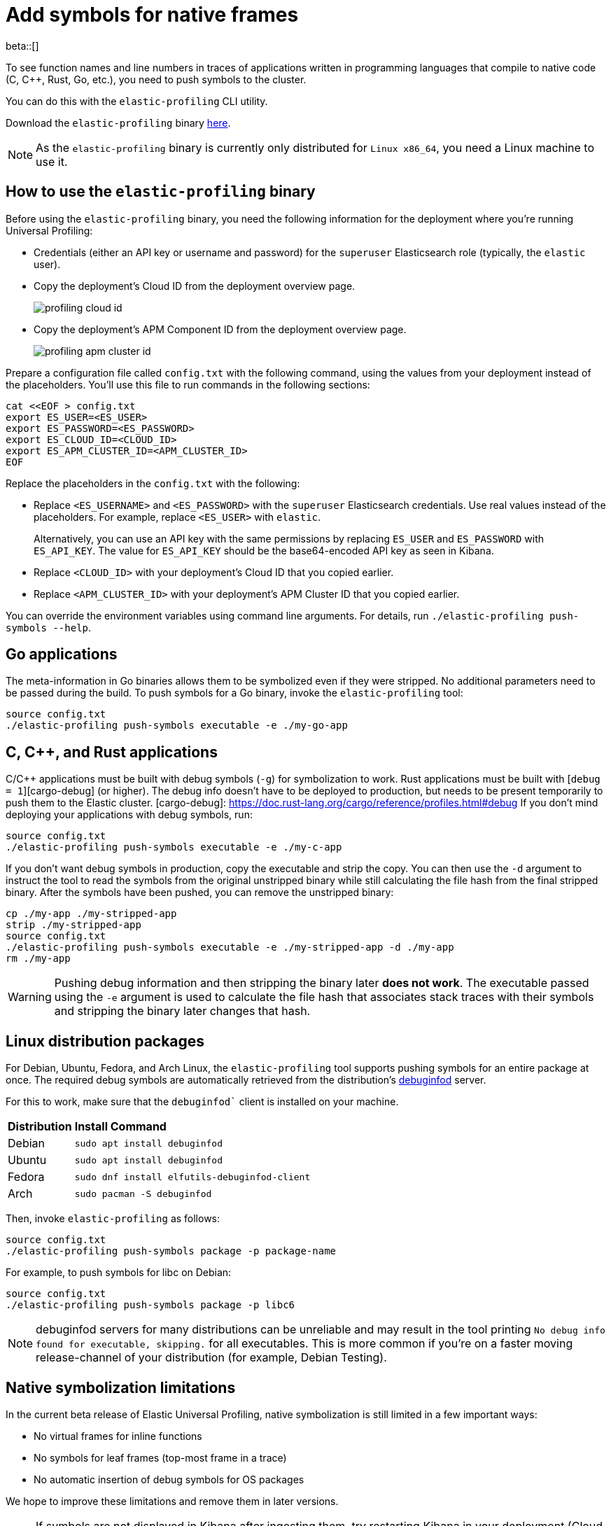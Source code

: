[[profiling-add-symbols]]
= Add symbols for native frames

beta::[]

To see function names and line numbers in traces of applications written in programming languages that 
compile to native code (C, C++, Rust, Go, etc.), you need to push symbols to the cluster.

You can do this with the `elastic-profiling` CLI utility.

Download the `elastic-profiling` binary https://releases.prodfiler.com/elastic-profiling_linux_amd64.tar.gz[here].

NOTE: As the `elastic-profiling` binary is currently only distributed for `Linux x86_64`, you need a Linux machine
to use it.

[discrete]
[[profiling-use-elastic-profiling]]
== How to use the `elastic-profiling` binary

Before using the `elastic-profiling` binary, you need the following information for the deployment where you're running Universal Profiling:

* Credentials (either an API key or username and password) for the `superuser` Elasticsearch role (typically, the `elastic` user).
* Copy the deployment's Cloud ID from the deployment overview page.
+
[role="screenshot"]
image::images/profiling-cloud-id.png[]
* Copy the deployment's APM Component ID from the deployment overview page.
+
[role="screenshot"]
image::images/profiling-apm-cluster-id.png[]

Prepare a configuration file called `config.txt` with the following command, using the values from your deployment instead of the placeholders. You'll use this file to run commands in the following sections:

[source,bash]
----
cat <<EOF > config.txt
export ES_USER=<ES_USER>
export ES_PASSWORD=<ES_PASSWORD>
export ES_CLOUD_ID=<CLOUD_ID>
export ES_APM_CLUSTER_ID=<APM_CLUSTER_ID>
EOF
----

Replace the placeholders in the `config.txt` with the following:

* Replace `<ES_USERNAME>` and `<ES_PASSWORD>` with the `superuser` Elasticsearch credentials.
Use real values instead of the placeholders. For example, replace `<ES_USER>` with `elastic`.
+
Alternatively, you can use an API key with the same permissions by replacing `ES_USER` and `ES_PASSWORD` with `ES_API_KEY`. The value for `ES_API_KEY` should be the base64-encoded API key as seen in Kibana. 
* Replace `<CLOUD_ID>` with your deployment's Cloud ID that you copied earlier.
* Replace `<APM_CLUSTER_ID>` with your deployment's APM Cluster ID that you copied earlier.

You can override the environment variables using command line arguments.
For details, run `./elastic-profiling push-symbols --help`.

[discrete]
[[profiling-symbols-go]]
== Go applications

The meta-information in Go binaries allows them to be symbolized even if they were stripped.
No additional parameters need to be passed during the build. To push symbols for a Go binary,  
invoke the `elastic-profiling` tool:

[source,bash]
----
source config.txt
./elastic-profiling push-symbols executable -e ./my-go-app 
----

[discrete]
[[profiling-symbols-c]]
== C, C++, and Rust applications
C/C++ applications must be built with debug symbols (`-g`) for symbolization to work. Rust applications
must be built with [`debug = 1`][cargo-debug] (or higher). The debug info doesn't have to be deployed to 
production, but needs to be present temporarily to push them to the Elastic cluster. 
[cargo-debug]: https://doc.rust-lang.org/cargo/reference/profiles.html#debug
If you don't mind deploying your applications with debug symbols, run:

[source,bash]
----
source config.txt
./elastic-profiling push-symbols executable -e ./my-c-app 
----

If you don't want debug symbols in production, copy the executable and strip the copy.
You can then use the `-d` argument to instruct the tool to read the symbols from the original
unstripped binary while still calculating the file hash from the final stripped binary. After
the symbols have been pushed, you can remove the unstripped binary:

[source,bash]
----
cp ./my-app ./my-stripped-app
strip ./my-stripped-app
source config.txt
./elastic-profiling push-symbols executable -e ./my-stripped-app -d ./my-app
rm ./my-app
----

WARNING: Pushing debug information and then stripping the binary later **does not work**.
The executable passed using the `-e` argument is used to calculate the file hash that associates stack traces with their symbols and stripping the binary later changes that hash.

[discrete]
[[profiling-symbols-linux]]
== Linux distribution packages

For Debian, Ubuntu, Fedora, and Arch Linux, the `elastic-profiling` tool supports pushing symbols for an entire package at once. 
The required debug symbols are automatically retrieved from the distribution's https://wiki.debian.org/Debuginfod[debuginfod] server.

For this to work, make sure that the `debuginfod`` client is installed on your machine.

[horizontal]
*Distribution*:: *Install Command*
Debian:: `sudo apt install debuginfod`
Ubuntu:: `sudo apt install debuginfod`
Fedora:: `sudo dnf install elfutils-debuginfod-client`
Arch:: `sudo pacman -S debuginfod` 


Then, invoke `elastic-profiling` as follows:

[source,bash]
----
source config.txt
./elastic-profiling push-symbols package -p package-name
----

For example, to push symbols for libc on Debian:

[source,bash]
----
source config.txt
./elastic-profiling push-symbols package -p libc6
----

NOTE: debuginfod servers for many distributions can be unreliable and may result in the tool printing `No debug info found for executable, skipping.` for all executables. This is more common if you're on a faster moving release-channel of your distribution (for example, Debian Testing).

[discrete]
[[profiles-limitations]]
== Native symbolization limitations

In the current beta release of Elastic Universal Profiling, native symbolization is still limited
in a few important ways:

* No virtual frames for inline functions
* No symbols for leaf frames (top-most frame in a trace)
* No automatic insertion of debug symbols for OS packages

We hope to improve these limitations and remove them in later versions.

NOTE: If symbols are not displayed in Kibana after ingesting them, try restarting Kibana in your deployment (Cloud → Deployments → `<Deployment Name>` → Kibana → Force Restart). This is a known issue in 8.5 and will be fixed in later versions. 